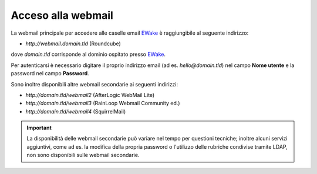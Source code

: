Acceso alla webmail
===================

La webmail principale per accedere alle caselle email `EWake <https://ewake.it>`_ è raggiungibile al seguente indirizzo:

- `http://webmail.domain.tld` (Roundcube)

dove `domain.tld` corrisponde al dominio ospitato presso `EWake <https://ewake.it>`_.

.. image:: /assets/img/email/ewake/webmail/roundcube.png

Per autenticarsi è necessario digitare il proprio indirizzo email (ad es. `hello@domain.tld`) nel campo **Nome utente** e la password nel campo **Password**.

Sono inoltre disponibili altre webmail secondarie ai seguenti indirizzi:

- `http://domain.tld/webmail2` (AfterLogic WebMail Lite)
- `http://domain.tld/webmail3` (RainLoop Webmail Community ed.)
- `http://domain.tld/webmail4` (SquirrelMail)

.. 
	- `http://domain.tld/webmail` (MailPile) https://www.mailpile.is Python opensource
	- `http://domain.tld/webmail` (Tutanota) https://tutanota.com NodeJs encryped mail opensource
	- `http://domain.tld/webmail` (Cypht) https://cypht.org PHP multiple accounts opensource
	- `http://domain.tld/webmail` (Horde) https://www.horde.org suite
	
.. attention, caution, danger, error, hint, important, note, tip, warning, admonition, title
.. important:: La disponibilità delle webmail secondarie può variare nel tempo per questioni tecniche;
	inoltre alcuni servizi aggiuntivi, come ad es. la modifica della propria password o l'utilizzo delle rubriche condivise tramite LDAP, 
   	non sono disponibili sulle webmail secondarie.